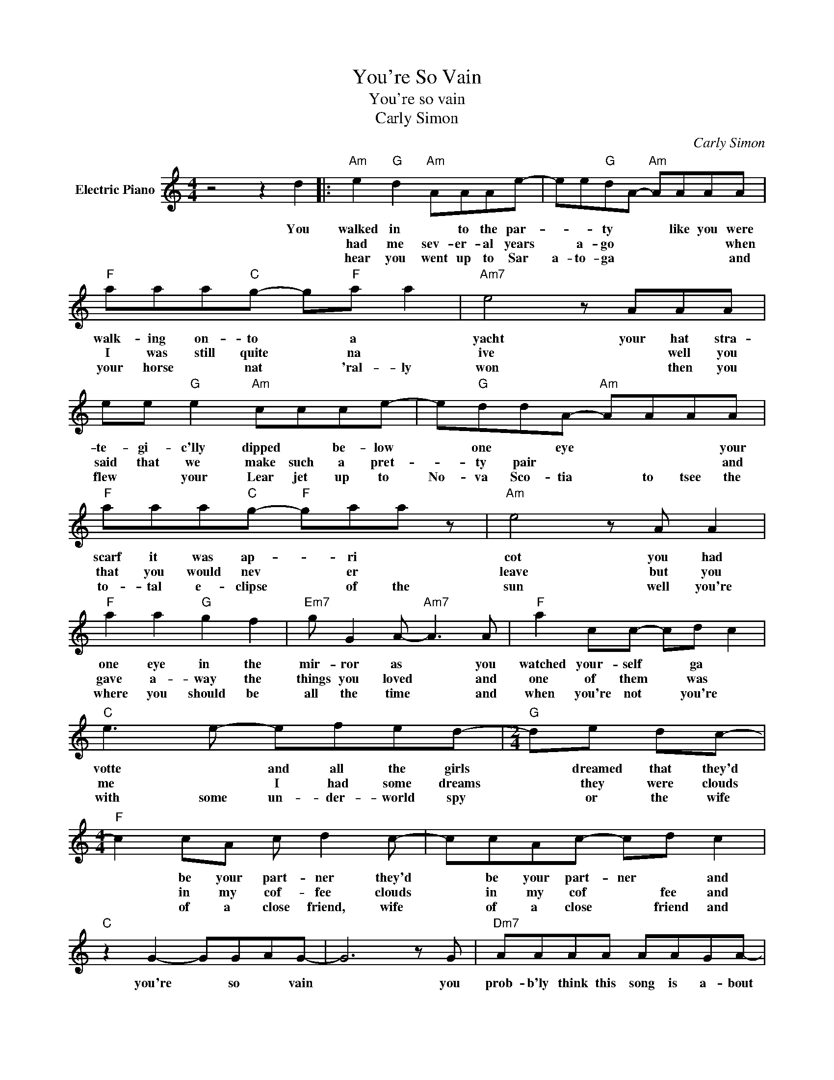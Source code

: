 X:1
T:You're So Vain
T:You're so vain 
T:Carly Simon
C:Carly Simon
Z:All Rights Reserved
L:1/8
M:4/4
K:C
V:1 treble nm="Electric Piano"
%%MIDI program 4
V:1
 z4 z2 d2 |:"Am" e2"G" d2"Am" AAAe- | ee"G"dA-"Am" AAAA |"F" aaa"C"g- g"F"a a2 |"Am7" e4 z AAA | %5
w: You|walked in * to the par-|* * ty * * like you were|walk- ing on- to * a *|yacht your hat stra-|
w: |had me sev- er- al years|* a- go * * * * when|I was still quite * na *|ive * well you|
w: |hear you went up to Sar|a- to- ga * * * * and|your horse * nat * 'ral- ly|won * then you|
 ee"G" e2"Am" ccce- | e"G"ddA-"Am" AAAA |"F" aaa"C"g-"F" gaa z |"Am" e4 z A A2 | %9
w: te- gi- c'lly dipped * be- low|* one * eye * * * your|scarf it was ap- * ri *|cot you had|
w: said that we make such a pret-|* ty pair * * * * and|that you would nev * er *|leave but you|
w: flew * your Lear jet up to|No- va Sco- tia * to tsee the|to- tal e- clipse * of the|sun well you're|
"F" a2 a2"G" g2 f2 |"Em7" g G2 A-"Am7" A3 A |"F" a2 cc- cd c2 |"C" e3 e- efed- |[M:2/4]"G" de dc- | %14
w: one eye in the|mir- ror as * you|watched your- self * ga *|votte * and all the girls|* dreamed that they'd|
w: gave a- way the|things you loved * and|one of them * was *|me * I had some dreams|* they were clouds|
w: where you should be|all the time * and|when you're not * you're *|with some un- der- world spy|* or the wife|
[M:4/4]"F" c2 cA c d2 c- | ccAc- cd c2 |"C" z2 G2- GGAG- | G6 z G |"Dm7" AAAA AAGA- | %19
w: * be your part- ner they'd|* be your part- ner * and|you're * so * vain|* you|prob- b'ly think this song is a- bout|
w: * in my cof- fee clouds|* in my cof * fee and||||
w: * of a close friend, wife|* of a close * friend and||||
"C" A G2 c- cdcc |"Am" e6 z c |"F" egge geg"G"a- | a g2 a- a g2 a- |1 a g3- g2 dd :|3 a g3- g4 |: %25
w: * you, you;re so * vain *|* I'll|bet you think this song is a- bout|* you dont * you dont|* you * * you|* you? *|
w: ||||||
w: ||||||
"C" G4- GGAG | G6 z G |"Dm7" AccA cAcG- |"C" G G3- G4 :| %29
w: you're * so * vain|* you|prob- ly think this song is a- bout|* you. *|
w: ||||
w: ||||

